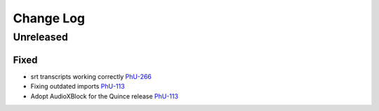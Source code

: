 Change Log
##########

..
   All enhancements and patches to philu-AudioXBlock will be documented
   in this file.  It adheres to the structure of https://keepachangelog.com/ ,
   but in reStructuredText instead of Markdown (for ease of incorporation into
   Sphinx documentation and the PyPI description).

.. There should always be an "Unreleased" section for changes pending release.

Unreleased
**********

Fixed
=====

* srt transcripts working correctly `PhU-266 <https://youtrack.raccoongang.com/issue/PhU-266>`_
* Fixing outdated imports `PhU-113 <https://youtrack.raccoongang.com/issue/PhU-113>`_
* Adopt AudioXBlock for the Quince release `PhU-113 <https://youtrack.raccoongang.com/issue/PhU-113>`_
